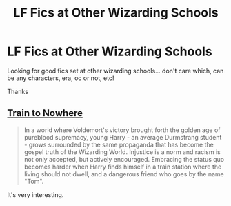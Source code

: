 #+TITLE: LF Fics at Other Wizarding Schools

* LF Fics at Other Wizarding Schools
:PROPERTIES:
:Author: thanksforthecatch
:Score: 6
:DateUnix: 1576655689.0
:DateShort: 2019-Dec-18
:FlairText: Request
:END:
Looking for good fics set at other wizarding schools... don't care which, can be any characters, era, oc or not, etc!

Thanks


** [[https://archiveofourown.org/works/294722/chapters/471501][Train to Nowhere]]

#+begin_quote
  In a world where Voldemort's victory brought forth the golden age of pureblood supremacy, young Harry - an average Durmstrang student - grows surrounded by the same propaganda that has become the gospel truth of the Wizarding World. Injustice is a norm and racism is not only accepted, but actively encouraged. Embracing the status quo becomes harder when Harry finds himself in a train station where the living should not dwell, and a dangerous friend who goes by the name "Tom".
#+end_quote

It's very interesting.
:PROPERTIES:
:Author: Sharedo
:Score: 1
:DateUnix: 1576707834.0
:DateShort: 2019-Dec-19
:END:
